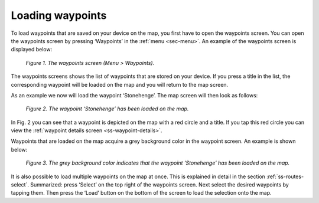 .. _ss-waypoint-load:

Loading waypoints
=================
To load waypoints that are saved on your device on the map,
you first have to open the waypoints screen. You can open
the waypoints screen by pressing ‘Waypoints’ in the :ref:`menu <sec-menu>`.
An example of the waypoints screen is displayed below:

.. figure:: _static/waypoints-load1.jpg
   :height: 568px
   :width: 320px
   :alt: Loading waypoints Topo GPS

   *Figure 1. The waypoints screen (Menu > Waypoints).*

The waypoints screens shows the list of waypoints that are
stored on your device. If you press a title in the list, the corresponding waypoint will be loaded on the map and you will return to the map screen.

As an example we now will load the waypoint ‘Stonehenge’. The map screen will then look as follows:

.. figure:: _static/waypoints-load2.png
   :height: 568px
   :width: 320px
   :alt: Loading waypoints Topo GPS

   *Figure 2. The waypoint ‘Stonehenge’ has been loaded on the map.*

In Fig. 2 you can see that a waypoint is depicted on the map with a red circle and a title. If you tap this red circle you can view the :ref:`waypoint details screen <ss-waypoint-details>`.

Waypoints that are loaded on the map acquire a grey background color in the waypoint screen. An example is shown below:

.. figure:: _static/waypoints-load3.png
   :height: 568px
   :width: 320px
   :alt: Loading waypoints Topo GPS

   *Figure 3. The grey background color indicates that the waypoint ’Stonehenge’ has been loaded on the map.*

It is also possible to load multiple waypoints on the map at once. This is explained in detail in the section :ref:`ss-routes-select`. Summarized: press ‘Select’ on the top right of the waypoints screen. Next select the desired waypoints by tapping them.  Then press the ‘Load’ button on the bottom of the screen to load the selection onto the map.
